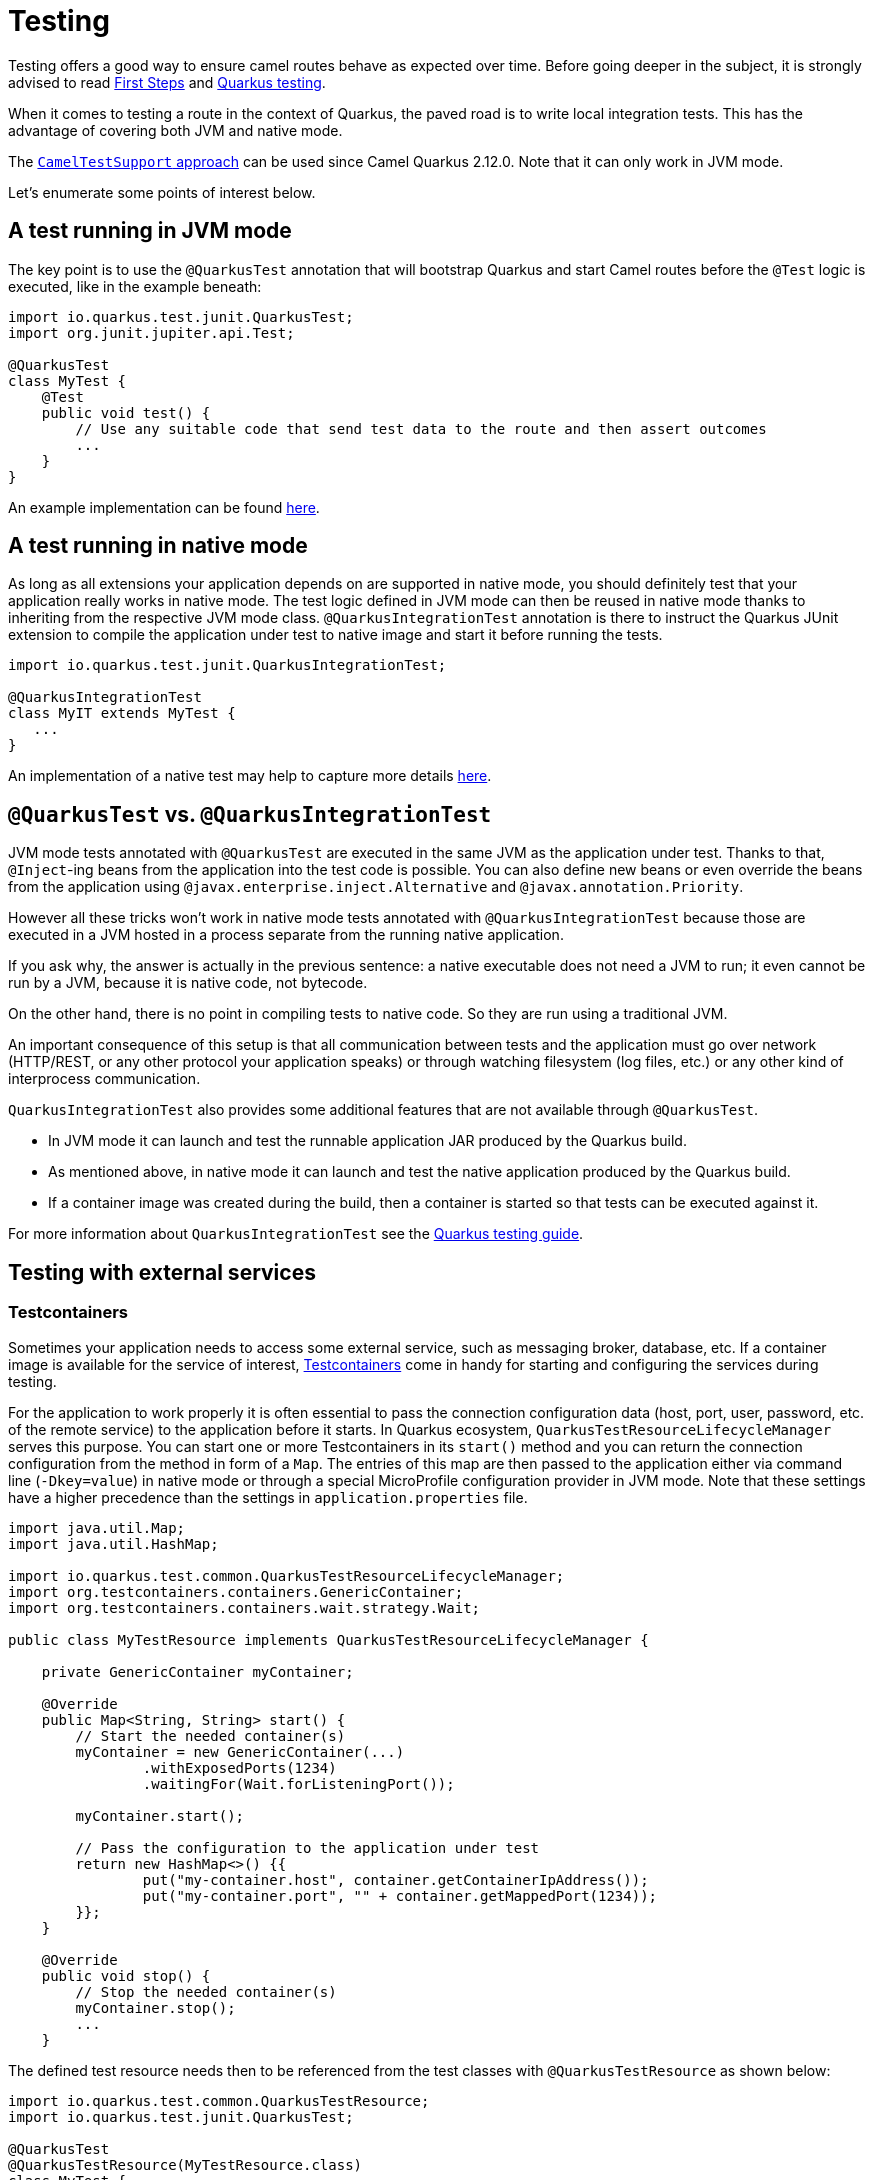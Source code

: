 = Testing
:page-aliases: testing.adoc

Testing offers a good way to ensure camel routes behave as expected over time.
Before going deeper in the subject, it is strongly advised to read xref:user-guide/first-steps.adoc[First Steps] and https://quarkus.io/guides/getting-started-testing[Quarkus testing].

When it comes to testing a route in the context of Quarkus, the paved road is to write local integration tests.
This has the advantage of covering both JVM and native mode.

The xref:#_cameltestsupport_style_of_testing[`CamelTestSupport` approach] can be used since Camel Quarkus 2.12.0. Note that it can only work in JVM mode.

Let's enumerate some points of interest below.

== A test running in JVM mode

The key point is to use the `@QuarkusTest` annotation that will bootstrap Quarkus and start Camel routes before the `@Test` logic is executed,
like in the example beneath:

[source,java]
----

import io.quarkus.test.junit.QuarkusTest;
import org.junit.jupiter.api.Test;

@QuarkusTest
class MyTest {
    @Test
    public void test() {
        // Use any suitable code that send test data to the route and then assert outcomes
        ...
    }
}
----

An example implementation can be found https://github.com/apache/camel-quarkus/blob/main/integration-tests/bindy/src/test/java/org/apache/camel/quarkus/component/bindy/it/MessageTest.java[here].

[[native-tests]]
== A test running in native mode

As long as all extensions your application depends on are supported in native mode,
you should definitely test that your application really works in native mode.
The test logic defined in JVM mode can then be reused in native mode thanks to inheriting from the respective JVM mode class.
`@QuarkusIntegrationTest` annotation is there to instruct the Quarkus JUnit extension to compile the application under test to native image
and start it before running the tests.

[source,java]
----
import io.quarkus.test.junit.QuarkusIntegrationTest;

@QuarkusIntegrationTest
class MyIT extends MyTest {
   ...
}
----

An implementation of a native test may help to capture more details https://github.com/apache/camel-quarkus/blob/main/integration-tests/bindy/src/test/java/org/apache/camel/quarkus/component/bindy/it/MessageRecordIT.java[here].

[[jvm-vs-native-tests]]
== `@QuarkusTest` vs. `@QuarkusIntegrationTest`

JVM mode tests annotated with `@QuarkusTest` are executed in the same JVM as the application under test.
Thanks to that, `@Inject`-ing beans from the application into the test code is possible.
You can also define new beans or even override the beans from the application using `@javax.enterprise.inject.Alternative` and `@javax.annotation.Priority`.

However all these tricks won't work in native mode tests annotated with `@QuarkusIntegrationTest`
because those are executed in a JVM hosted in a process separate from the running native application.

If you ask why, the answer is actually in the previous sentence: a native executable does not need a JVM to run;
it even cannot be run by a JVM, because it is native code, not bytecode.

On the other hand, there is no point in compiling tests to native code. So they are run using a traditional JVM.

An important consequence of this setup is that all communication between tests and the application
must go over network (HTTP/REST, or any other protocol your application speaks)
or through watching filesystem (log files, etc.) or any other kind of interprocess communication.

`QuarkusIntegrationTest` also provides some additional features that are not available through `@QuarkusTest`.

* In JVM mode it can launch and test the runnable application JAR produced by the Quarkus build.
* As mentioned above, in native mode it can launch and test the native application produced by the Quarkus build.
* If a container image was created during the build, then a container is started so that tests can be executed against it.

For more information about `QuarkusIntegrationTest` see the https://quarkus.io/guides/getting-started-testing#quarkus-integration-test[Quarkus testing guide].

== Testing with external services

=== Testcontainers

Sometimes your application needs to access some external service, such as messaging broker, database, etc.
If a container image is available for the service of interest, https://www.testcontainers.org/[Testcontainers]
come in handy for starting and configuring the services during testing.

For the application to work properly it is often essential to pass the connection configuration data
(host, port, user, password, etc. of the remote service) to the application before it starts.
In Quarkus ecosystem, `QuarkusTestResourceLifecycleManager` serves this purpose.
You can start one or more Testcontainers in its `start()` method
and you can return the connection configuration from the method in form of a `Map`.
The entries of this map are then passed to the application either via command line (`-Dkey=value`) in native mode
or through a special MicroProfile configuration provider in JVM mode.
Note that these settings have a higher precedence than the settings in `application.properties` file.

[source,java]
----
import java.util.Map;
import java.util.HashMap;

import io.quarkus.test.common.QuarkusTestResourceLifecycleManager;
import org.testcontainers.containers.GenericContainer;
import org.testcontainers.containers.wait.strategy.Wait;

public class MyTestResource implements QuarkusTestResourceLifecycleManager {

    private GenericContainer myContainer;

    @Override
    public Map<String, String> start() {
        // Start the needed container(s)
        myContainer = new GenericContainer(...)
                .withExposedPorts(1234)
                .waitingFor(Wait.forListeningPort());

        myContainer.start();

        // Pass the configuration to the application under test
        return new HashMap<>() {{
                put("my-container.host", container.getContainerIpAddress());
                put("my-container.port", "" + container.getMappedPort(1234));
        }};
    }

    @Override
    public void stop() {
        // Stop the needed container(s)
        myContainer.stop();
        ...
    }
----

The defined test resource needs then to be referenced from the test classes with `@QuarkusTestResource` as shown below:

[source,java]
----
import io.quarkus.test.common.QuarkusTestResource;
import io.quarkus.test.junit.QuarkusTest;

@QuarkusTest
@QuarkusTestResource(MyTestResource.class)
class MyTest {
   ...
}
----

Please refer to Camel Quarkus source tree for a https://github.com/apache/camel-quarkus/blob/main/integration-tests/nats/src/test/java/org/apache/camel/quarkus/component/nats/it/NatsTestResource.java[complete example].

=== WireMock

It is sometimes useful to stub HTTP interactions with third party services & APIs so that tests do not have to connect to live endpoints, as this can incur costs and the service may not always be 100% available or reliable.

An excellent tool for mocking & recording HTTP interactions is http://wiremock.org/[WireMock]. It is used extensively throughout the Camel Quarkus test suite for various component extensions. Here follows a typical workflow
for setting up WireMock.

First set up the WireMock server. Note that it is important to configure the Camel component under test to pass any HTTP interactions through the WireMock proxy. This is usually achieved by configuring a component property
that determines the API endpoint URL. Sometimes things are less straightforward and some extra work is required to configure the API client library, as was the case for https://github.com/apache/camel-quarkus/blob/main/integration-tests/twilio/src/main/java/org/apache/camel/quarkus/component/twilio/it/TwilioResource.java#L83[Twilio].

[source,java]
----
import static com.github.tomakehurst.wiremock.client.WireMock.aResponse;
import static com.github.tomakehurst.wiremock.client.WireMock.get;
import static com.github.tomakehurst.wiremock.client.WireMock.urlEqualTo;
import static com.github.tomakehurst.wiremock.core.WireMockConfiguration.wireMockConfig;

import java.util.HashMap;
import java.util.Map;

import com.github.tomakehurst.wiremock.WireMockServer;

import io.quarkus.test.common.QuarkusTestResourceLifecycleManager;

public class WireMockTestResource implements QuarkusTestResourceLifecycleManager {

    private WireMockServer server;

    @Override
    public Map<String, String> start() {
        // Setup & start the server
        server = new WireMockServer(
            wireMockConfig().dynamicPort()
        );
        server.start();

        // Stub a HTTP endpoint. Note that WireMock also supports a record and playback mode
        // http://wiremock.org/docs/record-playback/
        server.stubFor(
            get(urlEqualTo("/api/greeting"))
                .willReturn(aResponse()
                    .withHeader("Content-Type", "application/json")
                    .withBody("{\"message\": \"Hello World\"}")));

        // Ensure the camel component API client passes requests through the WireMock proxy
        Map<String, String> conf = new HashMap<>();
        conf.put("camel.component.foo.server-url", server.baseUrl());
        return conf;
    }

    @Override
    public void stop() {
        if (server != null) {
            server.stop();
        }
    }
}
----

Finally, ensure your test class has the `@QuarkusTestResource` annotation with the appropriate test resource class specified as the value. The WireMock server will be started before all tests are
executed and will be shut down when all tests are finished.

[source,java]
----
import io.quarkus.test.common.QuarkusTestResource;
import io.quarkus.test.junit.QuarkusTest;

@QuarkusTest
@QuarkusTestResource(WireMockTestResource.class)
class MyTest {
   ...
}
----

More examples of WireMock usage can be found in the Camel Quarkus integration test source tree such as https://github.com/apache/camel-quarkus/tree/main/integration-tests/geocoder[Geocoder].

== `CamelTestSupport` style of testing

If you used plain Camel before, you may know `CamelTestSupport` already.
Unfortunately the Camel variant won't work on Quarkus, so we prepared a replacement called `CamelQuarkusTestSupport`, which can be used in JVM mode.

Please add following dependency into your module (preferably in the `test` scope), to use `CamelQuarkusTestSupport`.

[source,xml]
----
<dependency>
    <groupId>org.apache.camel.quarkus</groupId>
    <artifactId>camel-quarkus-junit5</artifactId>
    <scope>test</scope>
</dependency>
----

There are several limitations:

* Methods `afterAll`, `afterEach`, `afterTestExecution`, `beforeAll` and `beforeEach` are not executed anymore.
You should use `doAfterAll`, `doAfterConstruct`, `doAfterEach`, `doBeforeEach` instead of them.
Be aware that execution of method `doAfterConstruct` differs from the execution of the method `beforeAll` if `@TestInstance(TestInstance.Lifecycle.PER_METHOD)` is used in which case callback is called
 before each test.
* The test class has to be annotated with `@io.quarkus.test.junit.QuarkusTest` and has to extend `org.apache.camel.quarkus.test.CamelQuarkusTestSupport`.
* Camel Quarkus does not support stopping and re-starting the same `CamelContext` instance within the life cycle of a single application. You will be able to call `CamelContext.stop()`, but `CamelContext.start()` won't work.
* Starting and stopping `CamelContext` in Camel Quarkus is generally bound to starting and stopping the application and this holds also when testing.
* Starting and stopping the application under test (and thus also `CamelContext`) is under full control of Quarkus JUnit Extension. It prefers keeping the application up and running unless it is told to do otherwise.
* Hence normally the application under test is started only once for all test classes of the given Maven/Gradle module.
* To force Quarkus JUnit Extension to restart the application (and thus also `CamelContext`) for a given test class, you need to assign a unique `@io.quarkus.test.junit.TestProfile` to that class. Check the https://quarkus.io/guides/getting-started-testing#testing_different_profiles[Quarkus documentation] for how you can do that. (Note that `https://quarkus.io/guides/getting-started-testing#quarkus-test-resource[@io.quarkus.test.common.QuarkusTestResource]` has a similar effect.)
* Camel Quarkus executes the production of beans during the build phase. Because all the tests are
build together, exclusion behavior is implemented into `CamelQuarkusTestSupport`. If a producer of the specific type and name is used in one tests, the instance will be the same for the rest of the tests.
* JUnit Jupiter callbacks (`BeforeEachCallback`, `AfterEachCallback`, `AfterAllCallback`, `BeforeAllCallback`, `BeforeTestExecutionCallback` and `AfterTestExecutionCallback`) might not work correctly. See the https://quarkus.io/guides/getting-started-testing#enrichment-via-quarkustestcallback[documentation].
* If there is an unaffected route, when using advice with, it's important to execute method `CamelQuarkusTestSupport.startRouteDefinitions()` manually from the unit test after you are done doing all the advice with


[source,java]
----
@QuarkusTest
@TestProfile(SimpleTest.class) //necessary only if "newly created" context is required for the test (worse performance)
public class SimpleTest extends CamelQuarkusTestSupport {
    ...
}
----

